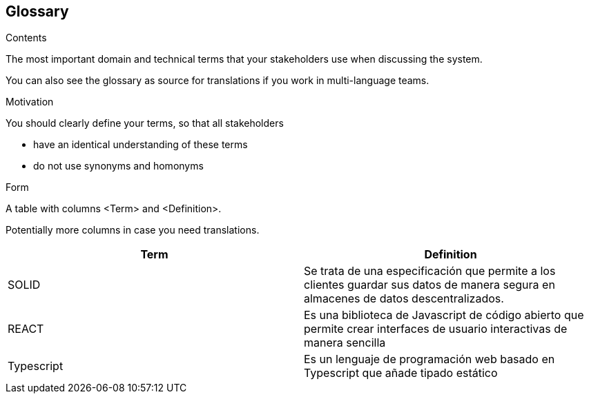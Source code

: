 [[section-glossary]]
== Glossary



[role="arc42help"]
****
.Contents
The most important domain and technical terms that your stakeholders use when discussing the system.

You can also see the glossary as source for translations if you work in multi-language teams.

.Motivation
You should clearly define your terms, so that all stakeholders

* have an identical understanding of these terms
* do not use synonyms and homonyms

.Form
A table with columns <Term> and <Definition>.

Potentially more columns in case you need translations.

****

[options="header"]
|===
| Term         | Definition
| SOLID     | Se trata de una especificación que permite a los clientes guardar sus datos de manera segura en almacenes de datos descentralizados.
| REACT     | Es una biblioteca de Javascript de código abierto que permite crear interfaces de usuario interactivas de manera sencilla
| Typescript | Es un lenguaje de programación web basado en Typescript que añade tipado estático
|===
